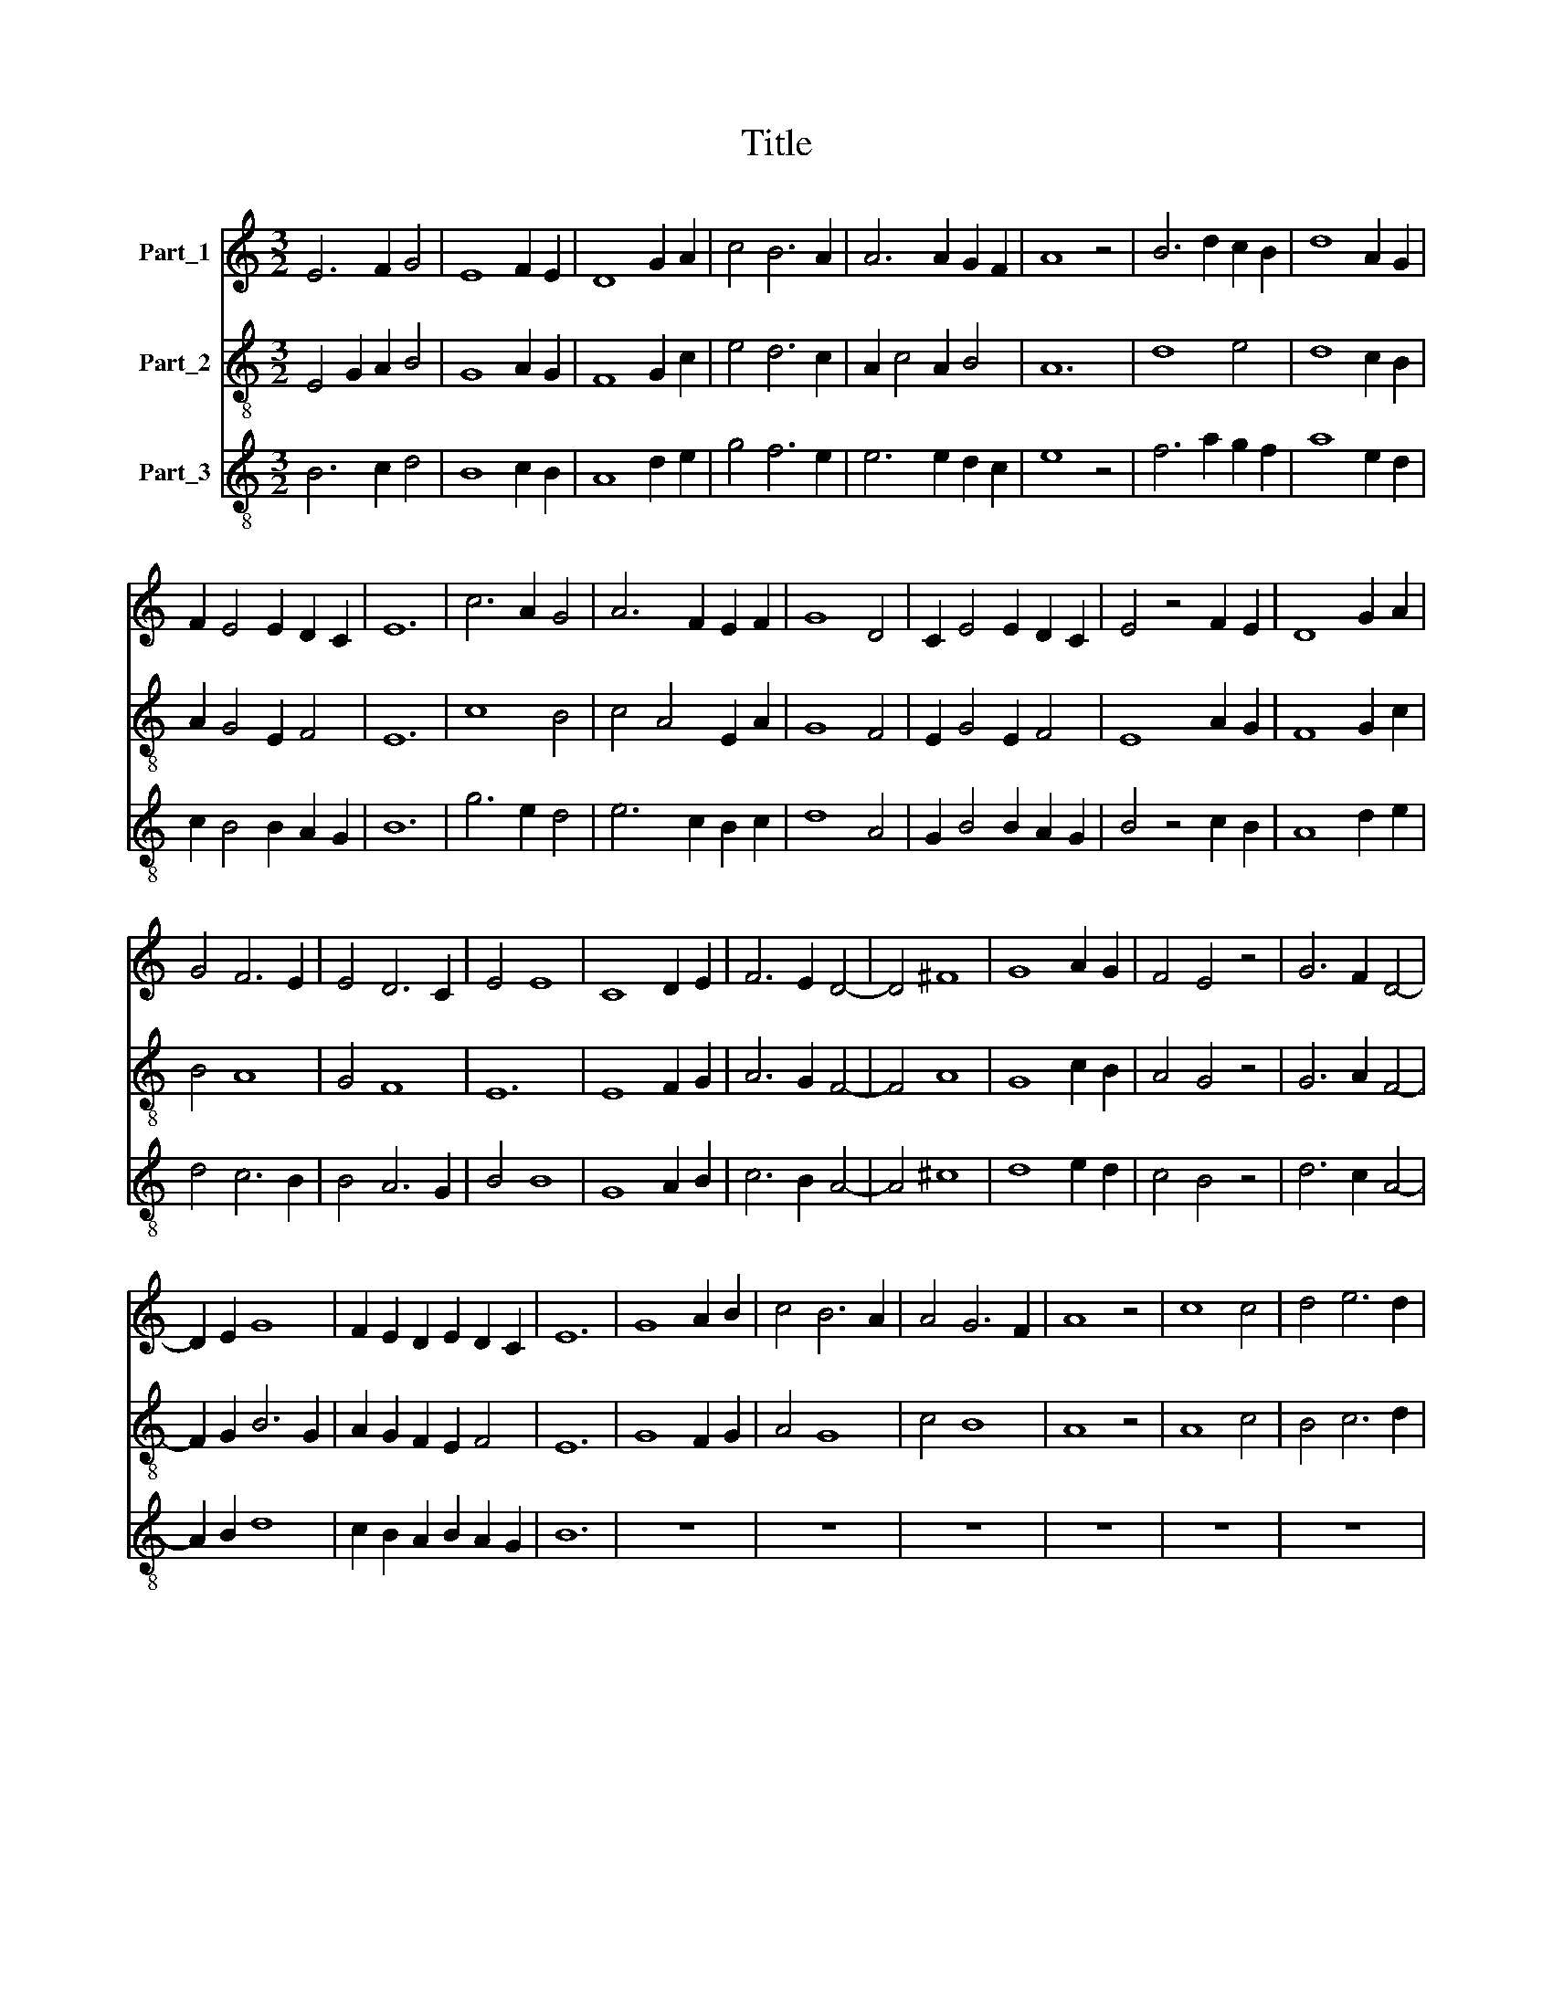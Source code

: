 X:1
T:Title
%%score 1 2 3
L:1/8
M:3/2
K:C
V:1 treble nm="Part_1"
V:2 treble-8 nm="Part_2"
V:3 treble-8 nm="Part_3"
V:1
 E6 F2 G4 | E8 F2 E2 | D8 G2 A2 | c4 B6 A2 | A6 A2 G2 F2 | A8 z4 | B6 d2 c2 B2 | d8 A2 G2 | %8
 F2 E4 E2 D2 C2 | E12 | c6 A2 G4 | A6 F2 E2 F2 | G8 D4 | C2 E4 E2 D2 C2 | E4 z4 F2 E2 | D8 G2 A2 | %16
 G4 F6 E2 | E4 D6 C2 | E4 E8 | C8 D2 E2 | F6 E2 D4- | D4 ^F8 | G8 A2 G2 | F4 E4 z4 | G6 F2 D4- | %25
 D2 E2 G8 | F2 E2 D2 E2 D2 C2 | E12 | G8 A2 B2 | c4 B6 A2 | A4 G6 F2 | A8 z4 | c8 c4 | d4 e6 d2 | %34
 c4 B6 A2 | c2 B2 G2 G2 F2 E2 | G8 z4 | ^F6 G2 A4 | A8 G4 | F4 D2 E4 F2 | D8 G2 F2 | E6 D4 C2 | %42
 E12 | B6 c2 d4 | e4 e4 z4 | e8 d4 | e4 d4 B2 c2 | d8 c2 B2 | A4 G4 A4 | B4 B4 z4 | c4 A4 G4 | %51
 F2 G2 A4 z4 | A4 G2 F4 E2 | D6 D2 C2 B,2 | D8 F2 E2 | D6 C2 E4 | E12 | G8 D4 | D4 E2 F4 D2 | %59
 C6 E2 D2 C2 | E4 F2 D4 C2 | E4 z4 F2 E2 | D8 G2 A2 | G4 F6 E2 | E6 E2 D2 C2 | E12 | G8 A2 B2 | %67
 c8 G4 | c6 B2 A4 | G6 E2 F2 G2 | E4 z4 F4 | D8 F4 | G4 A6 G2 | G4 F6 E2 | E4 D4 E2 C2 | E12 |] %76
V:2
 E4 G2 A2 B4 | G8 A2 G2 | F8 G2 c2 | e4 d6 c2 | A2 c4 A2 B4 | A12 | d8 e4 | d8 c2 B2 | %8
 A2 G4 E2 F4 | E12 | c8 B4 | c4 A4 E2 A2 | G8 F4 | E2 G4 E2 F4 | E8 A2 G2 | F8 G2 c2 | B4 A8 | %17
 G4 F8 | E12 | E8 F2 G2 | A6 G2 F4- | F4 A8 | G8 c2 B2 | A4 G4 z4 | G6 A2 F4- | F2 G2 B6 G2 | %26
 A2 G2 F2 E2 F4 | E12 | G8 F2 G2 | A4 G8 | c4 B8 | A8 z4 | A8 c4 | B4 c6 d2 | e4 d8 | c4 B2 G2 A4 | %36
 G12 | d6 B2 A4 | c6 A2 B2 c2 | d2 B4 G2 A4 | B4 G6 A2 | G4 E2 G2 F4 | E12 | e8 f4 | e8 d4 | %45
 c8 B4 | c4 d4 e4 | d8 A2 G2 | c4 B4 c4 | G8 G4 | F4 A4 B4- | B4 A8 | F4 G2 B2 A2 G2 | F6 D2 E4 | %54
 D8 A2 G2 | F8 E4 | E12 | G8 F4 | F4 G2 A2 F4 | E6 G2 F4 | E4 A2 F4 E2 | E4 G4 A2 G2 | F8 G2 c2 | %63
 B4 A8 | G4 E2 G2 F4 | E12 | G4 B4 c2 d2 | c8 B4 | e6 d2 c4 | B4 G4 A2 B2 | G8 A4 | F8 A4 | %72
 B4 c6 B2 | B4 A8 | G4 F8 | E12 |] %76
V:3
 B6 c2 d4 | B8 c2 B2 | A8 d2 e2 | g4 f6 e2 | e6 e2 d2 c2 | e8 z4 | f6 a2 g2 f2 | a8 e2 d2 | %8
 c2 B4 B2 A2 G2 | B12 | g6 e2 d4 | e6 c2 B2 c2 | d8 A4 | G2 B4 B2 A2 G2 | B4 z4 c2 B2 | A8 d2 e2 | %16
 d4 c6 B2 | B4 A6 G2 | B4 B8 | G8 A2 B2 | c6 B2 A4- | A4 ^c8 | d8 e2 d2 | c4 B4 z4 | d6 c2 A4- | %25
 A2 B2 d8 | c2 B2 A2 B2 A2 G2 | B12 | z12 | z12 | z12 | z12 | z12 | z12 | z12 | z12 | z12 | z12 | %38
 z12 | z12 | z12 | z12 | z12 | z12 | z12 | z12 | z12 | z12 | z12 | z12 | z12 | z12 | z12 | z12 | %54
 z12 | z12 | z12 | d8 A4 | A4 B2 c4 A2 | G6 B2 A2 G2 | B4 c2 A4 G2 | B4 z4 c2 B2 | A8 d2 e2 | %63
 d4 c6 B2 | B6 B2 A2 G2 | B12 | d8 e2 f2 | g8 d4 | g6 f2 e4 | d6 B2 c2 d2 | B4 z4 c4 | A8 c4 | %72
 d4 e6 d2 | d4 c6 B2 | B4 A4 B2 G2 | B12 |] %76

